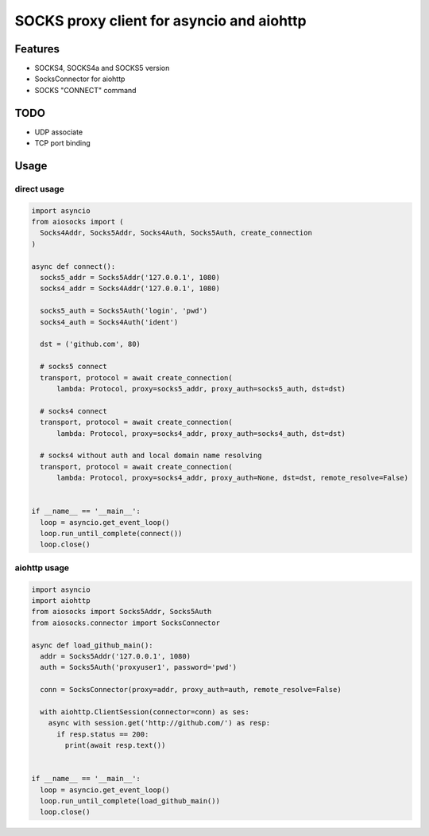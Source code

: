SOCKS proxy client for asyncio and aiohttp
==========================================
.. image:: https://travis-ci.org/nibrag/aiosocks.svg?branch=master
  :target:  https://travis-ci.org/nibrag/aiosocks
  :align: right

Features
--------
- SOCKS4, SOCKS4a and SOCKS5 version
- SocksConnector for aiohttp
- SOCKS "CONNECT" command

TODO
----
- UDP associate
- TCP port binding

Usage
-----
direct usage
^^^^^^^^^^^^

.. code-block:: python

  import asyncio
  from aiosocks import (
    Socks4Addr, Socks5Addr, Socks4Auth, Socks5Auth, create_connection
  )
  
  async def connect():
    socks5_addr = Socks5Addr('127.0.0.1', 1080)
    socks4_addr = Socks4Addr('127.0.0.1', 1080)
    
    socks5_auth = Socks5Auth('login', 'pwd')
    socks4_auth = Socks4Auth('ident')
  
    dst = ('github.com', 80)
    
    # socks5 connect
    transport, protocol = await create_connection(
        lambda: Protocol, proxy=socks5_addr, proxy_auth=socks5_auth, dst=dst)
    
    # socks4 connect
    transport, protocol = await create_connection(
        lambda: Protocol, proxy=socks4_addr, proxy_auth=socks4_auth, dst=dst)
        
    # socks4 without auth and local domain name resolving
    transport, protocol = await create_connection(
        lambda: Protocol, proxy=socks4_addr, proxy_auth=None, dst=dst, remote_resolve=False)
  
  
  if __name__ == '__main__':
    loop = asyncio.get_event_loop()
    loop.run_until_complete(connect())
    loop.close()

aiohttp usage
^^^^^^^^^^^^^

.. code-block:: python

  import asyncio
  import aiohttp
  from aiosocks import Socks5Addr, Socks5Auth
  from aiosocks.connector import SocksConnector
  
  async def load_github_main():
    addr = Socks5Addr('127.0.0.1', 1080)
    auth = Socks5Auth('proxyuser1', password='pwd')
    
    conn = SocksConnector(proxy=addr, proxy_auth=auth, remote_resolve=False)
    
    with aiohttp.ClientSession(connector=conn) as ses:
      async with session.get('http://github.com/') as resp:
        if resp.status == 200:
          print(await resp.text())
  
  
  if __name__ == '__main__':
    loop = asyncio.get_event_loop()
    loop.run_until_complete(load_github_main())
    loop.close()
